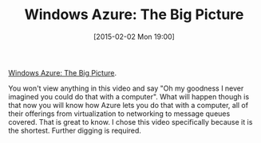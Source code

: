 #+POSTID: 9497
#+DATE: [2015-02-02 Mon 19:00]
#+OPTIONS: toc:nil num:nil todo:nil pri:nil tags:nil ^:nil TeX:nil
#+CATEGORY: Article
#+TAGS: DevOps, PluralSight, Windows
#+TITLE: Windows Azure: The Big Picture

[[http://www.pluralsight.com/courses/azure-bigpicture][Windows Azure: The Big Picture]].

You won't view anything in this video and say "Oh my goodness I never imagined you could do that with a computer". What will happen though is that now you will know how Azure lets you do that with a computer, all of their offerings from virtualization to networking to message queues covered. That is great to know. I chose this video specifically because it is the shortest. Further digging is required.



